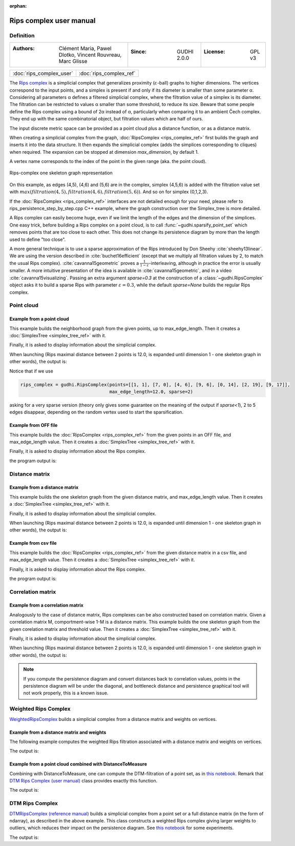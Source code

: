 :orphan:

.. To get rid of WARNING: document isn't included in any toctree

Rips complex user manual
=========================
Definition
----------

====================================================================  ================================  ======================
:Authors: Clément Maria, Pawel Dlotko, Vincent Rouvreau, Marc Glisse  :Since: GUDHI 2.0.0               :License: GPL v3
====================================================================  ================================  ======================

+-------------------------------------------+----------------------------------------------------------------------+
| :doc:`rips_complex_user`                  | :doc:`rips_complex_ref`                                              |
+-------------------------------------------+----------------------------------------------------------------------+

The `Rips complex <https://en.wikipedia.org/wiki/Vietoris%E2%80%93Rips_complex>`_ is a simplicial complex that
generalizes proximity (:math:`\varepsilon`-ball) graphs to higher dimensions. The vertices correspond to the input
points, and a simplex is present if and only if its diameter is smaller than some parameter α.  Considering all
parameters α defines a filtered simplicial complex, where the filtration value of a simplex is its diameter.
The filtration can be restricted to values α smaller than some threshold, to reduce its size.  Beware that some
people define the Rips complex using a bound of 2α instead of α, particularly when comparing it to an ambient
Čech complex.  They end up with the same combinatorial object, but filtration values which are half of ours.

The input discrete metric space can be provided as a point cloud plus a distance function, or as a distance matrix.

When creating a simplicial complex from the graph, :doc:`RipsComplex <rips_complex_ref>` first builds the graph and
inserts it into the data structure. It then expands the simplicial complex (adds the simplices corresponding to cliques)
when required. The expansion can be stopped at dimension `max_dimension`, by default 1.

A vertex name corresponds to the index of the point in the given range (aka. the point cloud).

.. figure::
    ../../doc/Rips_complex/rips_complex_representation.png
    :align: center

    Rips-complex one skeleton graph representation

On this example, as edges (4,5), (4,6) and (5,6) are in the complex, simplex (4,5,6) is added with the filtration value
set with :math:`max(filtration(4,5), filtration(4,6), filtration(5,6))`. And so on for simplex (0,1,2,3).

If the :doc:`RipsComplex <rips_complex_ref>` interfaces are not detailed enough for your need, please refer to
rips_persistence_step_by_step.cpp C++ example, where the graph construction over the Simplex_tree is more detailed.

A Rips complex can easily become huge, even if we limit the length of the edges
and the dimension of the simplices. One easy trick, before building a Rips
complex on a point cloud, is to call :func:`~gudhi.sparsify_point_set` which removes points
that are too close to each other. This does not change its persistence diagram
by more than the length used to define "too close".

A more general technique is to use a sparse approximation of the Rips
introduced by Don Sheehy :cite:`sheehy13linear`. We are using the version
described in :cite:`buchet16efficient` (except that we multiply all filtration
values by 2, to match the usual Rips complex). :cite:`cavanna15geometric` proves
a :math:`\frac{1}{1-\varepsilon}`-interleaving, although in practice the
error is usually smaller.  A more intuitive presentation of the idea is
available in :cite:`cavanna15geometric`, and in a video
:cite:`cavanna15visualizing`. Passing an extra argument `sparse=0.3` at the
construction of a :class:`~gudhi.RipsComplex` object asks it to build a sparse Rips with
parameter :math:`\varepsilon=0.3`, while the default `sparse=None` builds the
regular Rips complex.


Point cloud
-----------

Example from a point cloud
^^^^^^^^^^^^^^^^^^^^^^^^^^

This example builds the neighborhood graph from the given points, up to max_edge_length.
Then it creates a :doc:`SimplexTree <simplex_tree_ref>` with it.

Finally, it is asked to display information about the simplicial complex.

.. testcode::

    import gudhi
    rips_complex = gudhi.RipsComplex(points=[[1, 1], [7, 0], [4, 6], [9, 6], [0, 14], [2, 19], [9, 17]],
                                     max_edge_length=12.0)

    simplex_tree = rips_complex.create_simplex_tree(max_dimension=1)
    result_str = 'Rips complex is of dimension ' + repr(simplex_tree.dimension()) + ' - ' + \
        repr(simplex_tree.num_simplices()) + ' simplices - ' + \
        repr(simplex_tree.num_vertices()) + ' vertices.'
    print(result_str)
    fmt = '%s -> %.2f'
    for filtered_value in simplex_tree.get_filtration():
        print(fmt % tuple(filtered_value))

When launching (Rips maximal distance between 2 points is 12.0, is expanded
until dimension 1 - one skeleton graph in other words), the output is:

.. testoutput::

    Rips complex is of dimension 1 - 18 simplices - 7 vertices.
    [0] -> 0.00
    [1] -> 0.00
    [2] -> 0.00
    [3] -> 0.00
    [4] -> 0.00
    [5] -> 0.00
    [6] -> 0.00
    [2, 3] -> 5.00
    [4, 5] -> 5.39
    [0, 2] -> 5.83
    [0, 1] -> 6.08
    [1, 3] -> 6.32
    [1, 2] -> 6.71
    [5, 6] -> 7.28
    [2, 4] -> 8.94
    [0, 3] -> 9.43
    [4, 6] -> 9.49
    [3, 6] -> 11.00

Notice that if we use

.. code-block:: python

    rips_complex = gudhi.RipsComplex(points=[[1, 1], [7, 0], [4, 6], [9, 6], [0, 14], [2, 19], [9, 17]],
                                     max_edge_length=12.0, sparse=2)

asking for a very sparse version (theory only gives some guarantee on the meaning of the output if `sparse<1`),
2 to 5 edges disappear, depending on the random vertex used to start the sparsification.

Example from OFF file
^^^^^^^^^^^^^^^^^^^^^

This example builds the :doc:`RipsComplex <rips_complex_ref>` from the given
points in an OFF file, and max_edge_length value.
Then it creates a :doc:`SimplexTree <simplex_tree_ref>` with it.

Finally, it is asked to display information about the Rips complex.


.. testcode::

    import gudhi
    off_file = gudhi.__root_source_dir__ + '/data/points/alphacomplexdoc.off'
    point_cloud = gudhi.read_points_from_off_file(off_file = off_file)
    rips_complex = gudhi.RipsComplex(points=point_cloud, max_edge_length=12.0)
    simplex_tree = rips_complex.create_simplex_tree(max_dimension=1)
    result_str = 'Rips complex is of dimension ' + repr(simplex_tree.dimension()) + ' - ' + \
        repr(simplex_tree.num_simplices()) + ' simplices - ' + \
        repr(simplex_tree.num_vertices()) + ' vertices.'
    print(result_str)
    fmt = '%s -> %.2f'
    for filtered_value in simplex_tree.get_filtration():
        print(fmt % tuple(filtered_value))

the program output is:

.. testoutput::

    Rips complex is of dimension 1 - 18 simplices - 7 vertices.
    [0] -> 0.00
    [1] -> 0.00
    [2] -> 0.00
    [3] -> 0.00
    [4] -> 0.00
    [5] -> 0.00
    [6] -> 0.00
    [2, 3] -> 5.00
    [4, 5] -> 5.39
    [0, 2] -> 5.83
    [0, 1] -> 6.08
    [1, 3] -> 6.32
    [1, 2] -> 6.71
    [5, 6] -> 7.28
    [2, 4] -> 8.94
    [0, 3] -> 9.43
    [4, 6] -> 9.49
    [3, 6] -> 11.00

Distance matrix
---------------

Example from a distance matrix
^^^^^^^^^^^^^^^^^^^^^^^^^^^^^^

This example builds the one skeleton graph from the given distance matrix, and max_edge_length value.
Then it creates a :doc:`SimplexTree <simplex_tree_ref>` with it.

Finally, it is asked to display information about the simplicial complex.

.. testcode::

    import gudhi
    rips_complex = gudhi.RipsComplex(distance_matrix=[[],
                                                      [6.0827625303],
                                                      [5.8309518948, 6.7082039325],
                                                      [9.4339811321, 6.3245553203, 5],
                                                      [13.0384048104, 15.6524758425, 8.94427191, 12.0415945788],
                                                      [18.0277563773, 19.6468827044, 13.152946438, 14.7648230602, 5.3851648071],
                                                      [17.88854382, 17.1172427686, 12.0830459736, 11, 9.4868329805, 7.2801098893]],
                                     max_edge_length=12.0)

    simplex_tree = rips_complex.create_simplex_tree(max_dimension=1)
    result_str = 'Rips complex is of dimension ' + repr(simplex_tree.dimension()) + ' - ' + \
        repr(simplex_tree.num_simplices()) + ' simplices - ' + \
        repr(simplex_tree.num_vertices()) + ' vertices.'
    print(result_str)
    fmt = '%s -> %.2f'
    for filtered_value in simplex_tree.get_filtration():
        print(fmt % tuple(filtered_value))

When launching (Rips maximal distance between 2 points is 12.0, is expanded
until dimension 1 - one skeleton graph in other words), the output is:

.. testoutput::

    Rips complex is of dimension 1 - 18 simplices - 7 vertices.
    [0] -> 0.00
    [1] -> 0.00
    [2] -> 0.00
    [3] -> 0.00
    [4] -> 0.00
    [5] -> 0.00
    [6] -> 0.00
    [2, 3] -> 5.00
    [4, 5] -> 5.39
    [0, 2] -> 5.83
    [0, 1] -> 6.08
    [1, 3] -> 6.32
    [1, 2] -> 6.71
    [5, 6] -> 7.28
    [2, 4] -> 8.94
    [0, 3] -> 9.43
    [4, 6] -> 9.49
    [3, 6] -> 11.00

Example from csv file
^^^^^^^^^^^^^^^^^^^^^

This example builds the :doc:`RipsComplex <rips_complex_ref>` from the given
distance matrix in a csv file, and max_edge_length value.
Then it creates a :doc:`SimplexTree <simplex_tree_ref>` with it.

Finally, it is asked to display information about the Rips complex.


.. testcode::

    import gudhi
    distance_matrix = gudhi.read_lower_triangular_matrix_from_csv_file(csv_file=gudhi.__root_source_dir__ + \
        '/data/distance_matrix/full_square_distance_matrix.csv')
    rips_complex = gudhi.RipsComplex(distance_matrix=distance_matrix, max_edge_length=12.0)
    simplex_tree = rips_complex.create_simplex_tree(max_dimension=1)
    result_str = 'Rips complex is of dimension ' + repr(simplex_tree.dimension()) + ' - ' + \
        repr(simplex_tree.num_simplices()) + ' simplices - ' + \
        repr(simplex_tree.num_vertices()) + ' vertices.'
    print(result_str)
    fmt = '%s -> %.2f'
    for filtered_value in simplex_tree.get_filtration():
        print(fmt % tuple(filtered_value))

the program output is:

.. testoutput::

    Rips complex is of dimension 1 - 18 simplices - 7 vertices.
    [0] -> 0.00
    [1] -> 0.00
    [2] -> 0.00
    [3] -> 0.00
    [4] -> 0.00
    [5] -> 0.00
    [6] -> 0.00
    [2, 3] -> 5.00
    [4, 5] -> 5.39
    [0, 2] -> 5.83
    [0, 1] -> 6.08
    [1, 3] -> 6.32
    [1, 2] -> 6.71
    [5, 6] -> 7.28
    [2, 4] -> 8.94
    [0, 3] -> 9.43
    [4, 6] -> 9.49
    [3, 6] -> 11.00

Correlation matrix
------------------

Example from  a correlation matrix
^^^^^^^^^^^^^^^^^^^^^^^^^^^^^^^^^^

Analogously to the case of distance matrix, Rips complexes can be also constructed based on correlation matrix.
Given a correlation matrix M, comportment-wise 1-M is a distance matrix.
This example builds the one skeleton graph from the given corelation matrix and threshold value.
Then it creates a :doc:`SimplexTree <simplex_tree_ref>` with it.

Finally, it is asked to display information about the simplicial complex.

.. testcode::

    import gudhi
    import numpy as np

    # User defined correlation matrix is:
    # |1     0.06    0.23    0.01    0.89|
    # |0.06  1       0.74    0.01    0.61|
    # |0.23  0.74    1       0.72    0.03|
    # |0.01  0.01    0.72    1       0.7 |
    # |0.89  0.61    0.03    0.7     1   |
    correlation_matrix=np.array([[1., 0.06, 0.23, 0.01, 0.89],
                                [0.06, 1., 0.74, 0.01, 0.61],
                                [0.23, 0.74, 1., 0.72, 0.03],
                                [0.01, 0.01, 0.72, 1., 0.7],
                                [0.89, 0.61, 0.03, 0.7, 1.]], float)

    distance_matrix = 1 - correlation_matrix
    rips_complex = gudhi.RipsComplex(distance_matrix=distance_matrix, max_edge_length=1.0)

    simplex_tree = rips_complex.create_simplex_tree(max_dimension=1)
    result_str = 'Rips complex is of dimension ' + repr(simplex_tree.dimension()) + ' - ' + \
        repr(simplex_tree.num_simplices()) + ' simplices - ' + \
        repr(simplex_tree.num_vertices()) + ' vertices.'
    print(result_str)
    fmt = '%s -> %.2f'
    for filtered_value in simplex_tree.get_filtration():
        print(fmt % tuple(filtered_value))

When launching (Rips maximal distance between 2 points is 12.0, is expanded
until dimension 1 - one skeleton graph in other words), the output is:

.. testoutput::

    Rips complex is of dimension 1 - 15 simplices - 5 vertices.
    [0] -> 0.00
    [1] -> 0.00
    [2] -> 0.00
    [3] -> 0.00
    [4] -> 0.00
    [0, 4] -> 0.11
    [1, 2] -> 0.26
    [2, 3] -> 0.28
    [3, 4] -> 0.30
    [1, 4] -> 0.39
    [0, 2] -> 0.77
    [0, 1] -> 0.94
    [2, 4] -> 0.97
    [0, 3] -> 0.99
    [1, 3] -> 0.99

.. note::
    If you compute the persistence diagram and convert distances back to correlation values,
    points in the persistence diagram will be under the diagonal, and
    bottleneck distance and persistence graphical tool will not work properly,
    this is a known issue.

Weighted Rips Complex
---------------------

`WeightedRipsComplex <rips_complex_ref.html#weighted-rips-complex-reference-manual>`_ builds a simplicial complex from a distance matrix and weights on vertices.


Example from a distance matrix and weights
^^^^^^^^^^^^^^^^^^^^^^^^^^^^^^^^^^^^^^^^^^

The following example computes the weighted Rips filtration associated with a distance matrix and weights on vertices.

.. testcode::

    from gudhi.weighted_rips_complex import WeightedRipsComplex
    dist = [[], [1]]
    weights = [1, 100]
    w_rips = WeightedRipsComplex(distance_matrix=dist, weights=weights)
    st = w_rips.create_simplex_tree(max_dimension=2)
    print(list(st.get_filtration()))

The output is:

.. testoutput::

    [([0], 2.0), ([1], 200.0), ([0, 1], 200.0)]

Example from a point cloud combined with DistanceToMeasure
^^^^^^^^^^^^^^^^^^^^^^^^^^^^^^^^^^^^^^^^^^^^^^^^^^^^^^^^^^

Combining with DistanceToMeasure, one can compute the DTM-filtration of a point set, as in `this notebook <https://github.com/GUDHI/TDA-tutorial/blob/master/Tuto-GUDHI-DTM-filtrations.ipynb>`_. 
Remark that `DTM Rips Complex (user manual) <rips_complex_user.html#dtm-rips-complex>`_ class provides exactly this function.

.. testcode::

    import numpy as np
    from scipy.spatial.distance import cdist
    from gudhi.point_cloud.dtm import DistanceToMeasure
    from gudhi.weighted_rips_complex import WeightedRipsComplex
    pts = np.array([[2.0, 2.0], [0.0, 1.0], [3.0, 4.0]])
    dist = cdist(pts,pts)
    dtm = DistanceToMeasure(2, q=2, metric="precomputed")
    r = dtm.fit_transform(dist)
    w_rips = WeightedRipsComplex(distance_matrix=dist, weights=r)
    st = w_rips.create_simplex_tree(max_dimension=2)
    print(st.persistence())

The output is:

.. testoutput::

    [(0, (3.1622776601683795, inf)), (0, (3.1622776601683795, 5.39834563766817)), (0, (3.1622776601683795, 5.39834563766817))]

DTM Rips Complex
----------------

`DTMRipsComplex (reference manual) <rips_complex_ref.html#dtm-rips-complex-reference-manual>`_ builds a simplicial complex from a point set or a full distance matrix (in the form of ndarray), as described in the above example.
This class constructs a weighted Rips complex giving larger weights to outliers, which reduces their impact on the persistence diagram. See `this notebook <https://github.com/GUDHI/TDA-tutorial/blob/master/Tuto-GUDHI-DTM-filtrations.ipynb>`_ for some experiments.

.. testcode::

    import numpy as np
    from gudhi.dtm_rips_complex import DTMRipsComplex
    pts = np.array([[2.0, 2.0], [0.0, 1.0], [3.0, 4.0]])
    dtm_rips = DTMRipsComplex(points=pts, k=2)
    st = dtm_rips.create_simplex_tree(max_dimension=2)
    print(st.persistence())

The output is:

.. testoutput::

    [(0, (3.1622776601683795, inf)), (0, (3.1622776601683795, 5.39834563766817)), (0, (3.1622776601683795, 5.39834563766817))]
